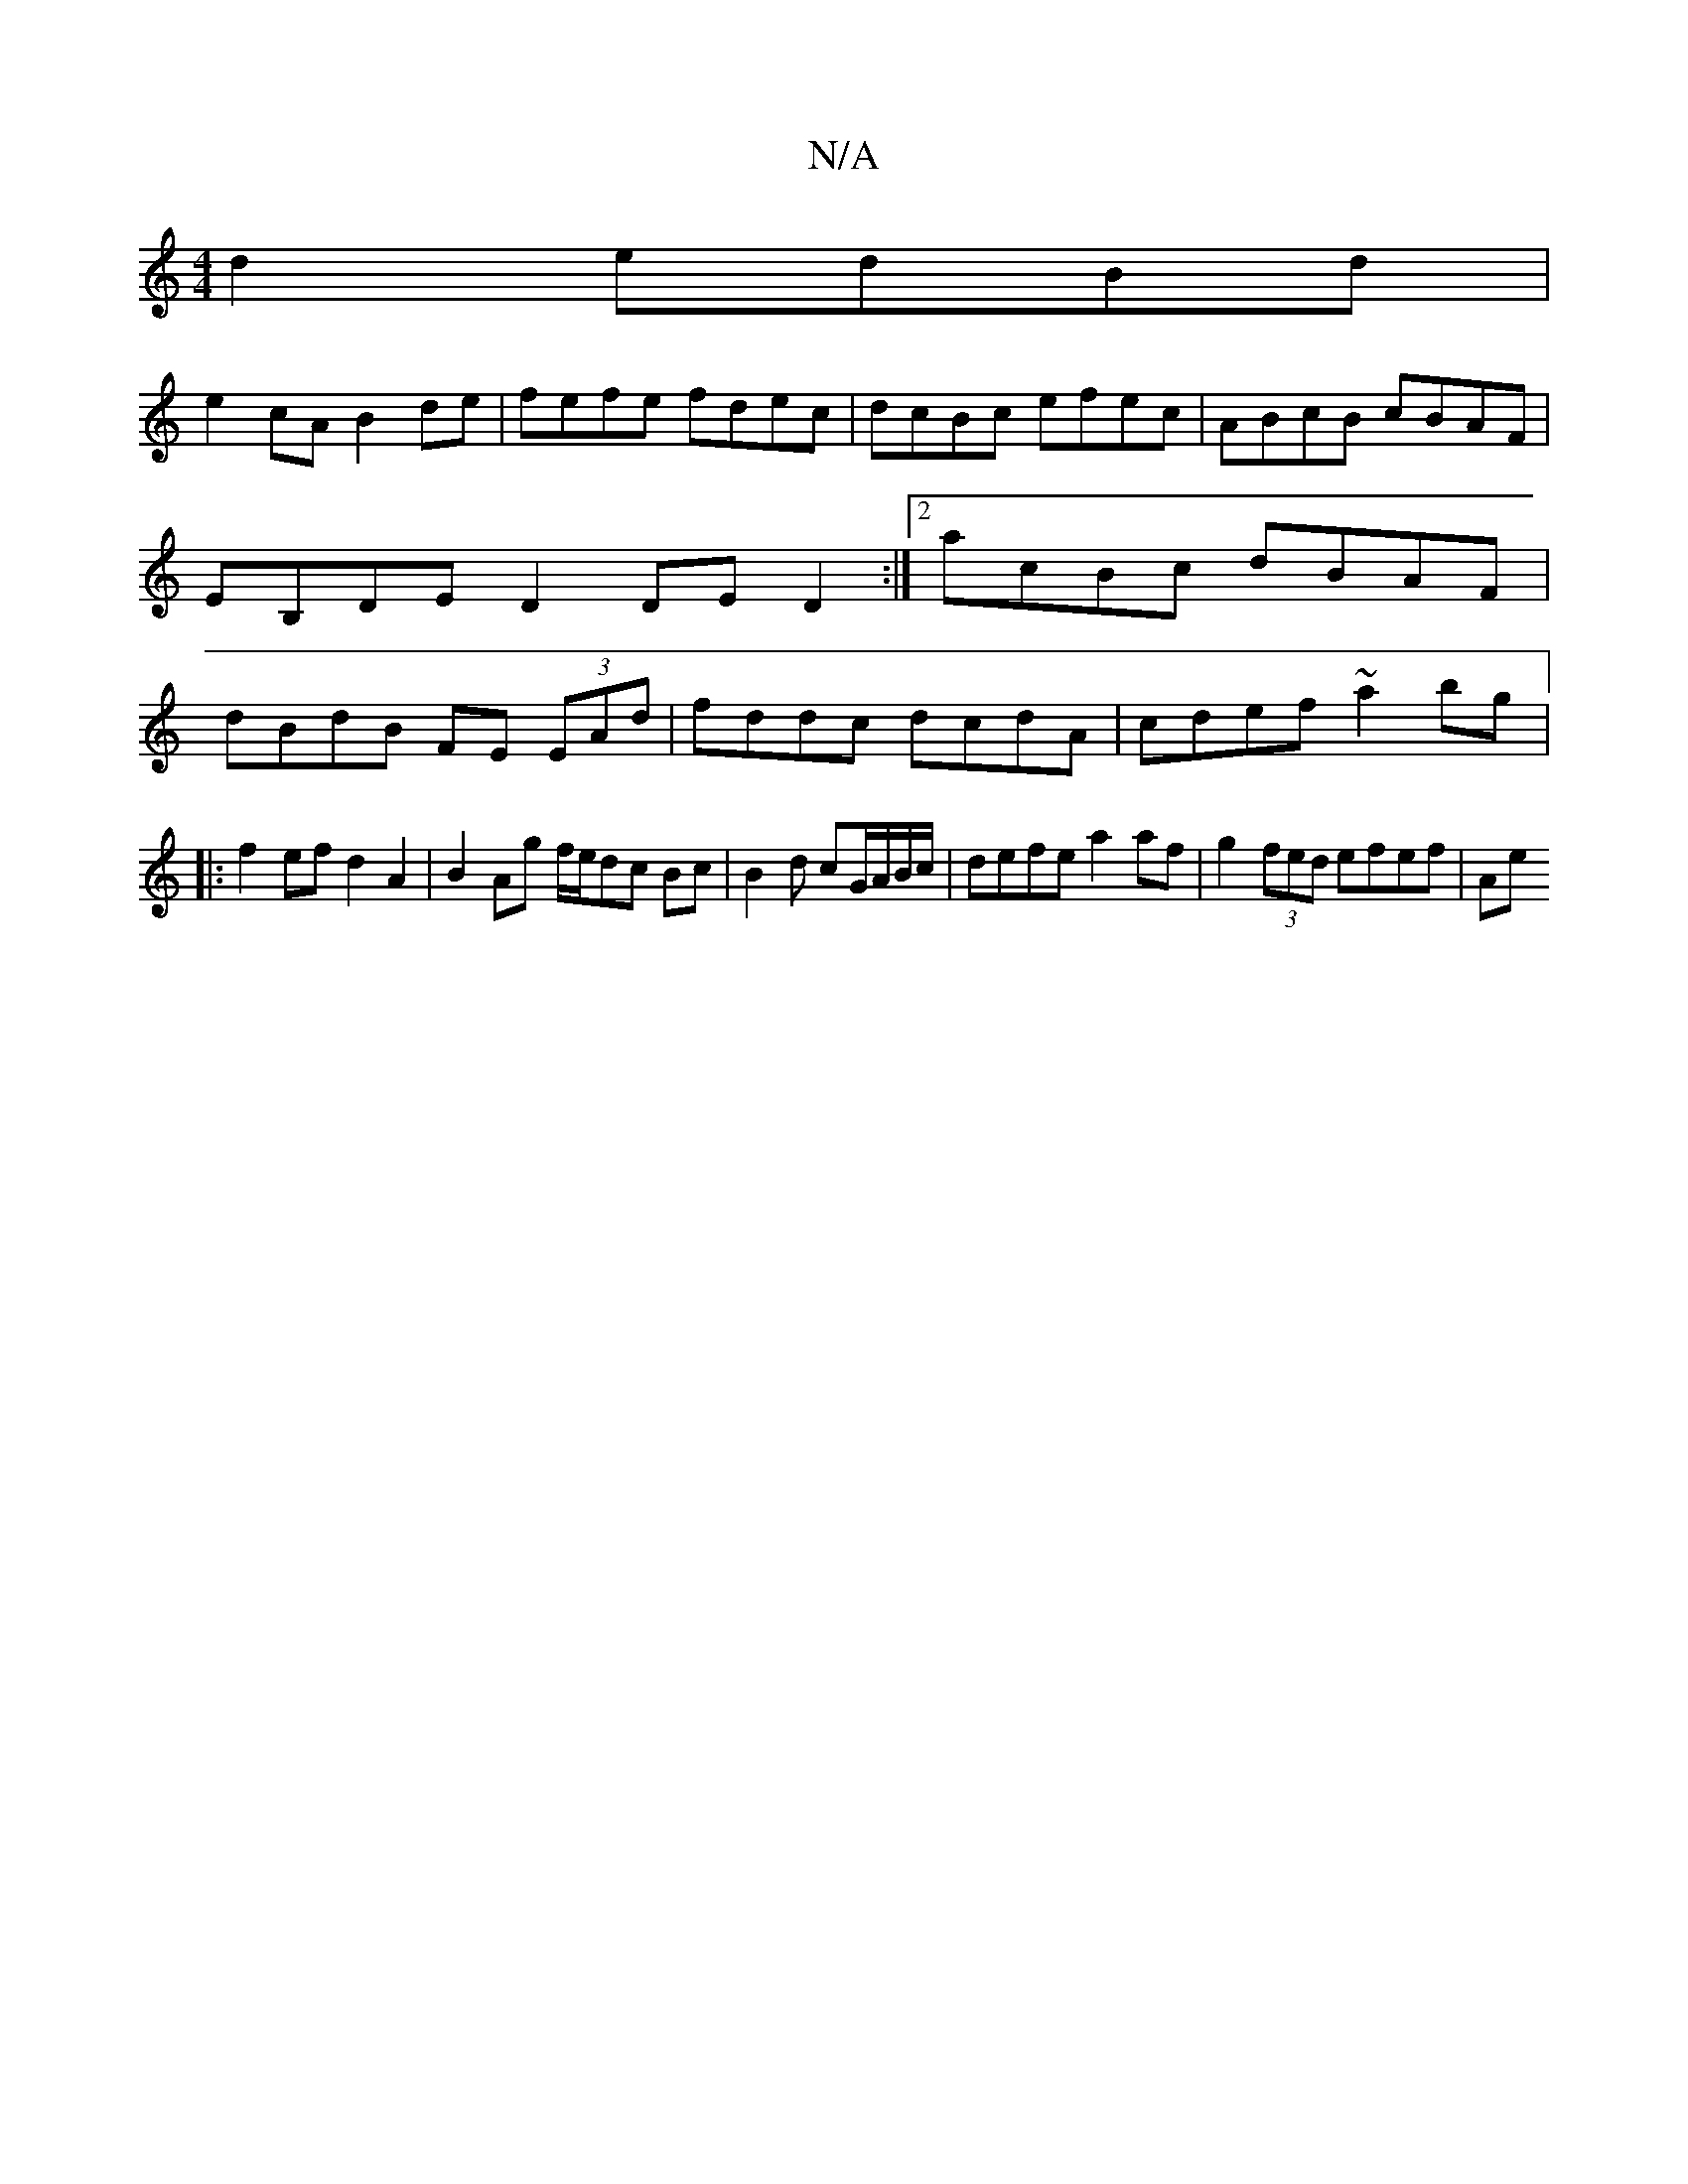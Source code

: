 X:1
T:N/A
M:4/4
R:N/A
K:Cmajor
d2 edBd |
e2 cA B2 de|fefe fdec|dcBc efec|ABcB cBAF|EB,DE D2 DED2:|2 acBc dBAF | dBdB FE (3EAd | fddc dcdA | cdef ~a2 bg |:
f2ef d2 A2 | B2 Ag f/e/dc Bc | B2 d cG/A/B/c/ |defe a2af| g2 (3fed efef | Ae